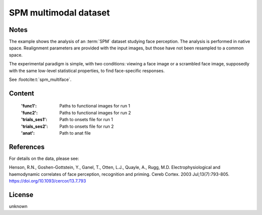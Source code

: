 .. _spm_multimodal_dataset:

SPM multimodal dataset
======================

Notes
-----
The example shows the analysis of an :term:`SPM` dataset studying face perception.
The analysis is performed in native space.
Realignment parameters are provided with the input images,
but those have not been resampled to a common space.

The experimental paradigm is simple, with two conditions:
viewing a face image or a scrambled face image,
supposedly with the same low-level statistical properties,
to find face-specific responses.

See :footcite:t:`spm_multiface`.

Content
-------
    :'func1': Paths to functional images for run 1
    :'func2': Paths to functional images for run 2
    :'trials_ses1': Path to onsets file for run 1
    :'trials_ses2': Path to onsets file for run 2
    :'anat': Path to anat file

References
----------

.. footbibliography::

For details on the data, please see:

Henson, R.N., Goshen-Gottstein, Y., Ganel, T., Otten, L.J., Quayle, A.,
Rugg, M.D. Electrophysiological and haemodynamic correlates of face
perception, recognition and priming. Cereb Cortex. 2003 Jul;13(7):793-805.
https://doi.org/10.1093/cercor/13.7.793

License
-------
unknown
